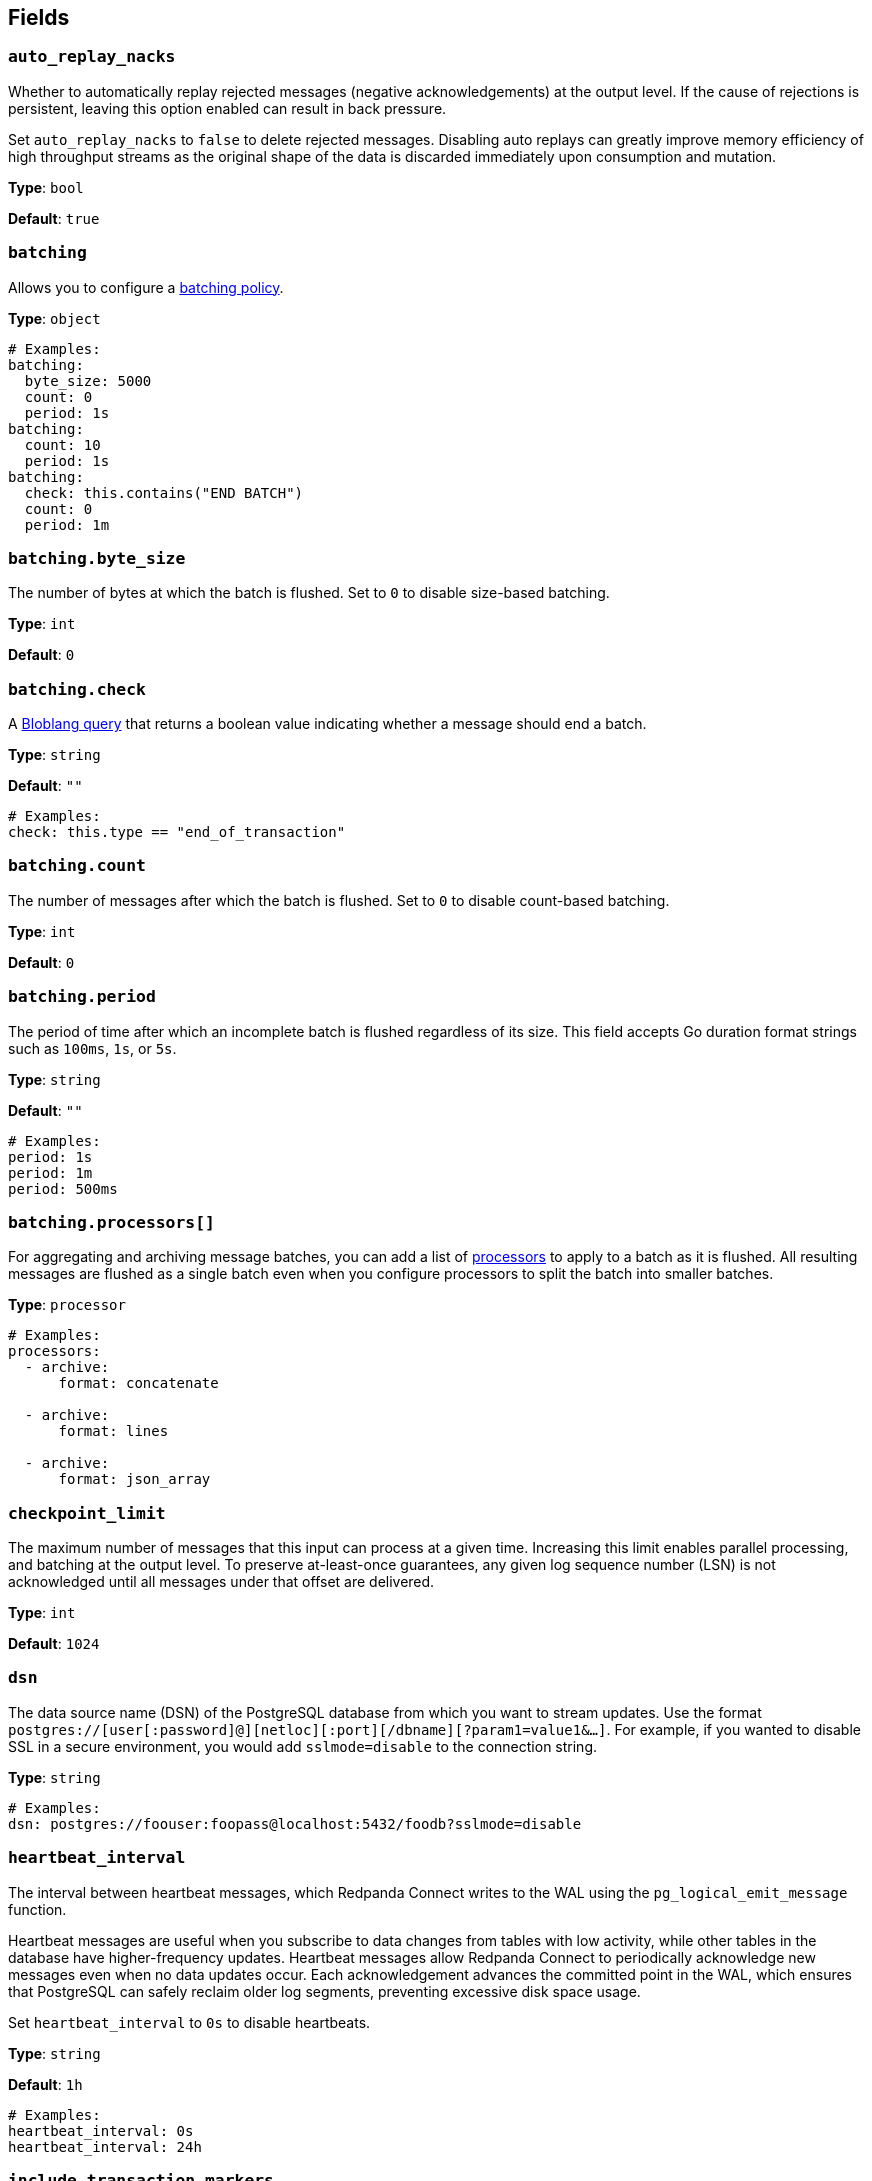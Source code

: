 // This content is autogenerated. Do not edit manually. To override descriptions, use the doc-tools CLI with the --overrides option: https://redpandadata.atlassian.net/wiki/spaces/DOC/pages/1247543314/Generate+reference+docs+for+Redpanda+Connect

== Fields

=== `auto_replay_nacks`

Whether to automatically replay rejected messages (negative acknowledgements) at the output level. If the cause of rejections is persistent, leaving this option enabled can result in back pressure.

Set `auto_replay_nacks` to `false` to delete rejected messages. Disabling auto replays can greatly improve memory efficiency of high throughput streams as the original shape of the data is discarded immediately upon consumption and mutation.

*Type*: `bool`

*Default*: `true`

=== `batching`


Allows you to configure a xref:configuration:batching.adoc[batching policy].

*Type*: `object`

[source,yaml]
----
# Examples:
batching:
  byte_size: 5000
  count: 0
  period: 1s
batching:
  count: 10
  period: 1s
batching:
  check: this.contains("END BATCH")
  count: 0
  period: 1m
----

=== `batching.byte_size`

The number of bytes at which the batch is flushed. Set to `0` to disable size-based batching.

*Type*: `int`

*Default*: `0`

=== `batching.check`

A xref:guides:bloblang/about.adoc[Bloblang query] that returns a boolean value indicating whether a message should end a batch.

*Type*: `string`

*Default*: `""`

[source,yaml]
----
# Examples:
check: this.type == "end_of_transaction"
----

=== `batching.count`

The number of messages after which the batch is flushed. Set to `0` to disable count-based batching.

*Type*: `int`

*Default*: `0`

=== `batching.period`

The period of time after which an incomplete batch is flushed regardless of its size. This field accepts Go duration format strings such as `100ms`, `1s`, or `5s`.

*Type*: `string`

*Default*: `""`

[source,yaml]
----
# Examples:
period: 1s
period: 1m
period: 500ms
----

=== `batching.processors[]`

For aggregating and archiving message batches, you can add a list of xref:components:processors/about.adoc[processors] to apply to a batch as it is flushed. All resulting messages are flushed as a single batch even when you configure processors to split the batch into smaller batches.

*Type*: `processor`

[source,yaml]
----
# Examples:
processors:
  - archive:
      format: concatenate

  - archive:
      format: lines

  - archive:
      format: json_array

----

=== `checkpoint_limit`

The maximum number of messages that this input can process at a given time. Increasing this limit enables parallel processing, and batching at the output level. To preserve at-least-once guarantees, any given log sequence number (LSN) is not acknowledged until all messages under that offset are delivered.

*Type*: `int`

*Default*: `1024`

=== `dsn`

The data source name (DSN) of the PostgreSQL database from which you want to stream updates. Use the format `postgres://[user[:password]@][netloc][:port][/dbname][?param1=value1&...]`. For example, if you wanted to disable SSL in a secure environment, you would add `sslmode=disable` to the connection string.

*Type*: `string`

[source,yaml]
----
# Examples:
dsn: postgres://foouser:foopass@localhost:5432/foodb?sslmode=disable
----

=== `heartbeat_interval`

The interval between heartbeat messages, which Redpanda Connect writes to the WAL using the `pg_logical_emit_message` function. 

Heartbeat messages are useful when you subscribe to data changes from tables with low activity, while other tables in the database have higher-frequency updates. Heartbeat messages allow Redpanda Connect to periodically acknowledge new messages even when no data updates occur. Each acknowledgement advances the committed point in the WAL, which ensures that PostgreSQL can safely reclaim older log segments, preventing excessive disk space usage.

Set `heartbeat_interval` to `0s` to disable heartbeats.

*Type*: `string`

*Default*: `1h`

[source,yaml]
----
# Examples:
heartbeat_interval: 0s
heartbeat_interval: 24h
----

=== `include_transaction_markers`

When set to `true`, creates empty messages for `BEGIN` and `COMMIT` operations which start and complete each transaction. Messages with the `operation` metadata field set to `BEGIN` or `COMMIT` have null message payloads.

*Type*: `bool`

*Default*: `false`

=== `max_parallel_snapshot_tables`

Specify the maximum number of tables that are processed in parallel when the initial snapshot of the source database is taken.

*Type*: `int`

*Default*: `1`

=== `pg_standby_timeout`

Specify the standby timeout after which an idle connection is refreshed to keep the connection alive.

*Type*: `string`

*Default*: `10s`

[source,yaml]
----
# Examples:
pg_standby_timeout: 30s
----

=== `pg_wal_monitor_interval`

How often to report changes to the replication lag and write them to Redpanda Connect metrics.

*Type*: `string`

*Default*: `3s`

[source,yaml]
----
# Examples:
pg_wal_monitor_interval: 6s
----

=== `schema`

The PostgreSQL schema from which to replicate data.

*Type*: `string`

[source,yaml]
----
# Examples:
schema: public
schema: "MyCaseSensitiveSchemaNeedingQuotes"
----

=== `slot_name`

The name of the PostgreSQL logical replication slot to use. If not provided, a random name is generated unless you create a replication slot manually before starting replication.

ifndef::env-cloud[]
NOTE: Starting from version 4.48.1, Redpanda Connect no longer adds the prefix `rs_` to the names of replication slots it creates. To continue using an existing replication slot after upgrading, manually add the `rs_` prefix to the slot name.
endif::[]

*Type*: `string`

[source,yaml]
----
# Examples:
slot_name: my_test_slot
----

=== `snapshot_batch_size`

The number of table rows to fetch in each batch when querying the snapshot.

This option is only available when `stream_snapshot` is set to `true`.

*Type*: `int`

*Default*: `1000`

[source,yaml]
----
# Examples:
snapshot_batch_size: 10000
----

=== `stream_snapshot`

When set to `true`, this input streams a snapshot of all existing data in the source database before streaming data changes. To use this setting, all database tables that you want to replicate _must_ have a primary key.

*Type*: `bool`

*Default*: `false`

[source,yaml]
----
# Examples:
stream_snapshot: true
----

=== `tables[]`

A list of database table names to include in the snapshot and logical replication. Specify each table name as a separate item.

*Type*: `array`

[source,yaml]
----
# Examples:
tables:
  - my_table_1
  - "MyCaseSensitiveTableNeedingQuotes"

----

=== `temporary_slot`

If set to `true`, the input creates a temporary replication slot that is automatically dropped when the connection to your source database is closed. You might use this option to:

- Avoid data accumulating in the replication slot when a pipeline is paused or stopped
- Test the connector

If the pipeline is restarted, another data snapshot is taken before data updates are streamed.

*Type*: `bool`

*Default*: `false`

=== `unchanged_toast_value`

Specify the value to emit when unchanged <<receive-toast-and-deleted-values, TOAST values>> appear in the message stream. Unchanged values occur for data updates and deletes when `REPLICA IDENTITY` is not set to `FULL`.

*Type*: `unknown`

*Default*:
[source,yaml]
----
null
----

[source,yaml]
----
# Examples:
unchanged_toast_value: __redpanda_connect_unchanged_toast_value__
----


